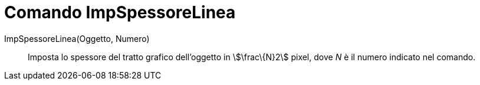 = Comando ImpSpessoreLinea
:page-en: commands/SetLineThickness
ifdef::env-github[:imagesdir: /it/modules/ROOT/assets/images]

ImpSpessoreLinea(Oggetto, Numero)::
  Imposta lo spessore del tratto grafico dell'oggetto in stem:[\frac\{N}2] pixel, dove _N_ è il numero indicato nel
  comando.

